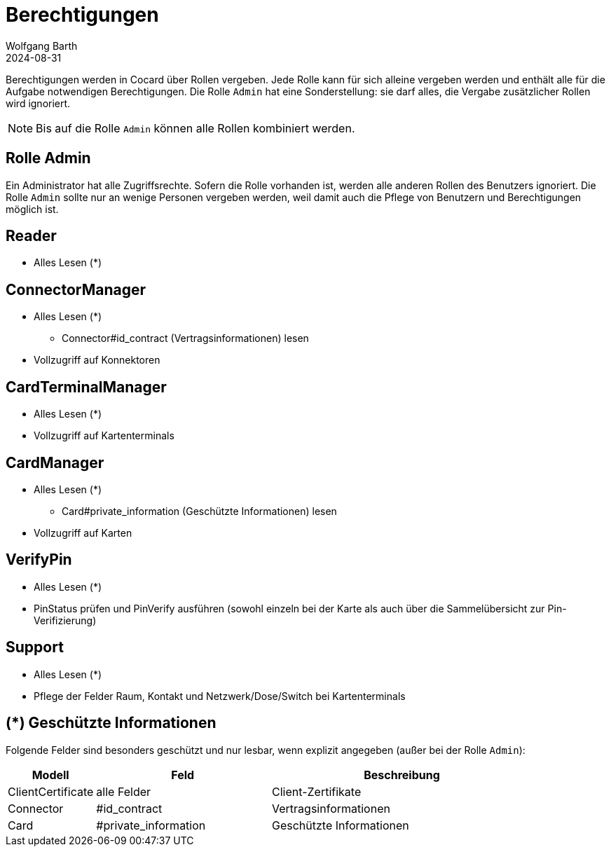 = Berechtigungen
:author: Wolfgang Barth
:revdate: 2024-08-31

Berechtigungen werden in Cocard über Rollen vergeben. Jede Rolle kann für sich alleine vergeben werden und enthält alle für die Aufgabe notwendigen Berechtigungen. Die Rolle `Admin` hat eine Sonderstellung: sie darf alles, die Vergabe zusätzlicher Rollen wird ignoriert.

NOTE: Bis auf die Rolle `Admin` können alle Rollen kombiniert werden.

== Rolle Admin

Ein Administrator hat alle Zugriffsrechte. Sofern die Rolle vorhanden ist, werden alle anderen Rollen des Benutzers ignoriert. Die Rolle `Admin` sollte nur an wenige Personen vergeben werden, weil damit auch die Pflege von Benutzern und Berechtigungen möglich ist.

== Reader

* Alles Lesen (*)

== ConnectorManager

* Alles Lesen (*)
** Connector#id_contract (Vertragsinformationen) lesen
* Vollzugriff auf Konnektoren


== CardTerminalManager

* Alles Lesen (*)
* Vollzugriff auf Kartenterminals

== CardManager

* Alles Lesen (*)
** Card#private_information (Geschützte Informationen) lesen
* Vollzugriff auf Karten


== VerifyPin

* Alles Lesen (*)
* PinStatus prüfen und PinVerify ausführen (sowohl einzeln bei der Karte als auch über die Sammelübersicht zur Pin-Verifizierung)

== Support

* Alles Lesen (*)
* Pflege der Felder Raum, Kontakt und Netzwerk/Dose/Switch bei Kartenterminals

== (*) Geschützte Informationen

Folgende Felder sind besonders geschützt und nur lesbar, wenn explizit angegeben (außer bei der Rolle `Admin`):

[cols="1,2,3"]
|===
|Modell |Feld | Beschreibung

|ClientCertificate | alle Felder | Client-Zertifikate
|Connector |#id_contract | Vertragsinformationen
|Card      |#private_information | Geschützte Informationen
|===